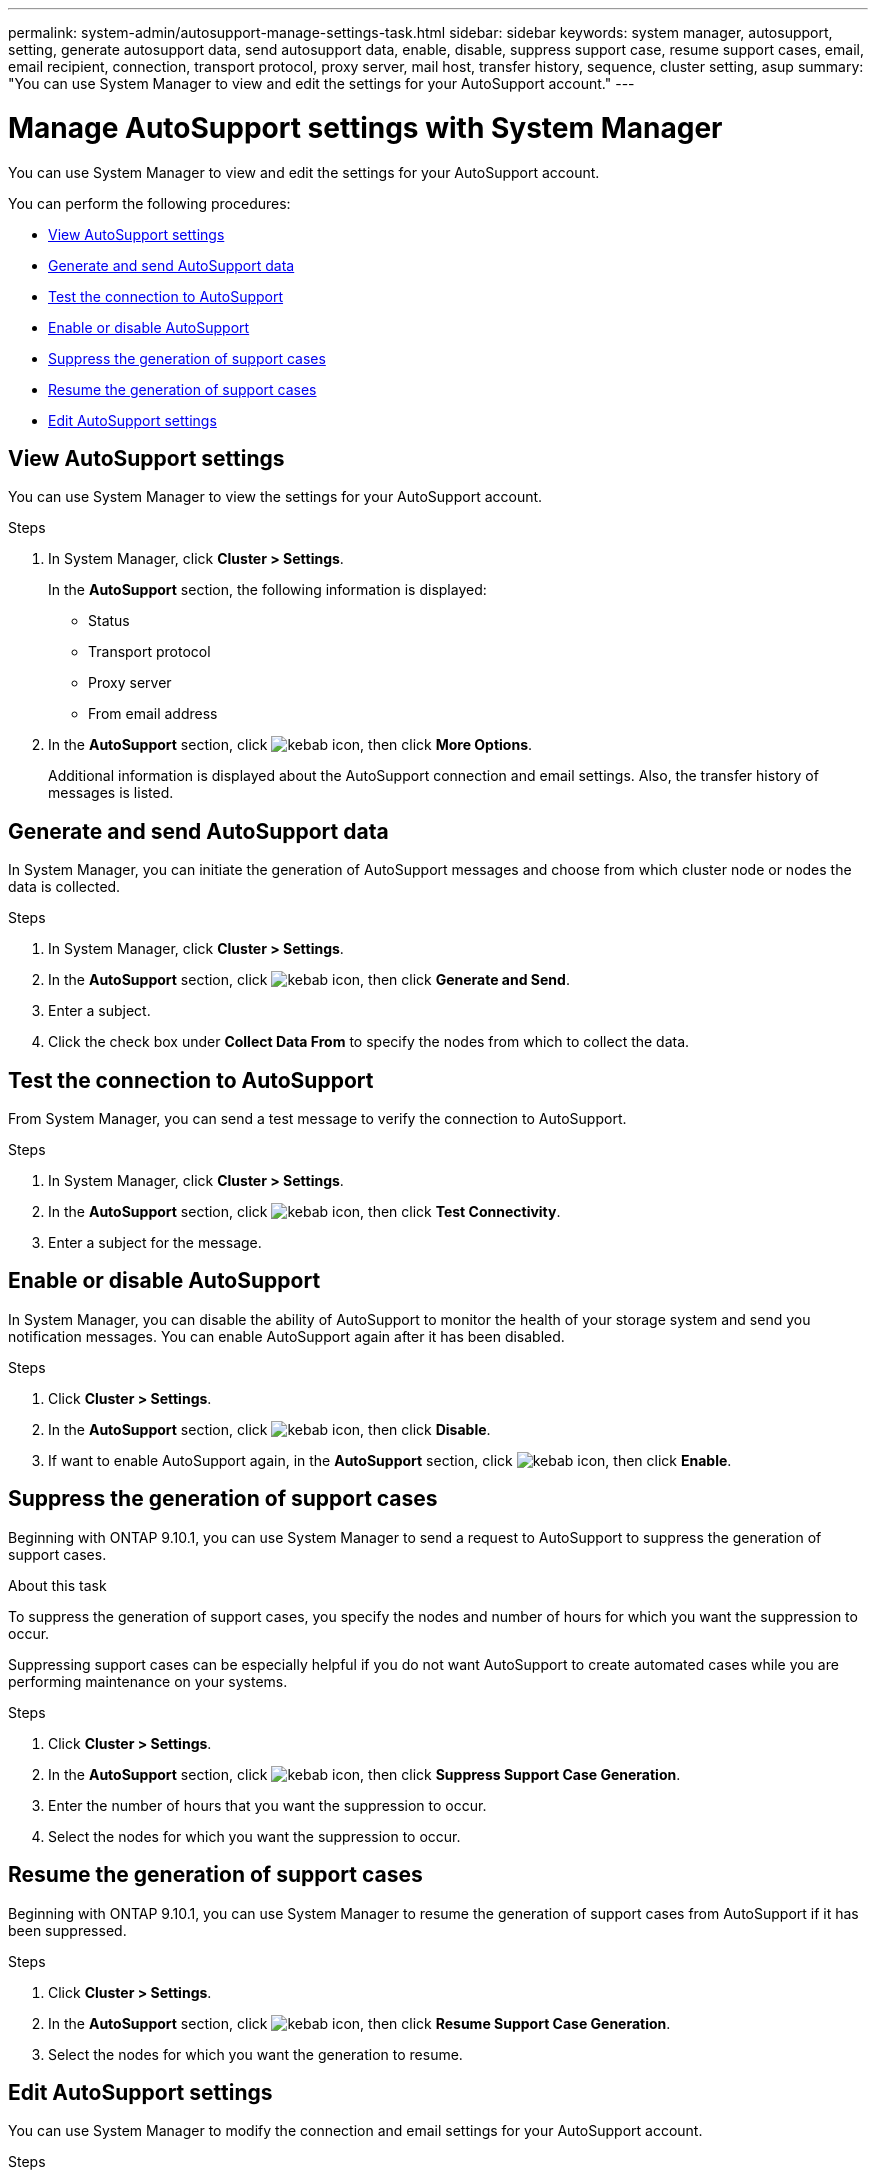 ---
permalink: system-admin/autosupport-manage-settings-task.html
sidebar: sidebar
keywords: system manager, autosupport, setting, generate autosupport data, send autosupport data, enable, disable, suppress support case, resume support cases, email, email recipient, connection, transport protocol, proxy server, mail host, transfer history, sequence, cluster setting, asup
summary: "You can use System Manager to view and edit the settings for your AutoSupport account."
---

= Manage AutoSupport settings with System Manager

:icons: font
:imagesdir: ../media/

[.lead]
You can use System Manager to view and edit the settings for your AutoSupport account.

You can perform the following procedures:

* <<View AutoSupport settings>>
* <<Generate and send AutoSupport data>>
* <<Test the connection to AutoSupport>>
* <<Enable or disable AutoSupport>>
* <<Suppress the generation of support cases>>
* <<Resume the generation of support cases>>
* <<Edit AutoSupport settings>>

== View AutoSupport settings

You can use System Manager to view the settings for your AutoSupport account.

.Steps

. In System Manager, click *Cluster > Settings*.
+
In the *AutoSupport* section, the following information is displayed:
+
*	Status
+
*	Transport protocol
+
*	Proxy server
+
*	From email address

. In the *AutoSupport* section, click image:../media/icon_kabob.gif[kebab icon], then click *More Options*.
+
Additional information is displayed about the AutoSupport connection and email settings. Also, the transfer history of messages is listed.

== Generate and send AutoSupport data

In System Manager, you can initiate the generation of AutoSupport messages and choose from which cluster node or nodes the data is collected.

.Steps

.	In System Manager, click *Cluster > Settings*.

.	In the *AutoSupport* section,  click image:../media/icon_kabob.gif[kebab icon], then click *Generate and Send*.

.	Enter a subject.

.	Click the check box under *Collect Data From* to specify the nodes from which to collect the data.

== Test the connection to AutoSupport

From System Manager, you can send a test message to verify the connection to AutoSupport.

.Steps

. In System Manager, click *Cluster > Settings*.

.	In the *AutoSupport* section,  click image:../media/icon_kabob.gif[kebab icon], then click *Test Connectivity*.

.	Enter a subject for the message.

== Enable or disable AutoSupport

In System Manager, you can disable the ability of AutoSupport to monitor the health of your storage system and send you notification messages.  You can enable AutoSupport again after it has been disabled.

.Steps

.	Click *Cluster > Settings*.

.	In the *AutoSupport* section, click image:../media/icon_kabob.gif[kebab icon], then click *Disable*.

.	If want to enable AutoSupport again, in the *AutoSupport* section, click image:../media/icon_kabob.gif[kebab icon], then click *Enable*.

== Suppress the generation of support cases

Beginning with ONTAP 9.10.1, you can use System Manager to send a request to AutoSupport to suppress the generation of support cases.

.About this task

To suppress the generation of support cases, you specify the nodes and number of hours for which you want the suppression to occur.

Suppressing support cases can be especially helpful if you do not want AutoSupport to create automated cases while you are performing maintenance on your systems.

.Steps

.	Click *Cluster > Settings*.

.	In the *AutoSupport* section, click image:../media/icon_kabob.gif[kebab icon], then click *Suppress Support Case Generation*.

.	Enter the number of hours that you want the suppression to occur.

.	Select the nodes for which you want the suppression to occur.

== Resume the generation of support cases

Beginning with ONTAP 9.10.1, you can use System Manager to resume the generation of support cases from AutoSupport if it has been suppressed.

.Steps

.	Click *Cluster > Settings*.

.	In the *AutoSupport* section, click image:../media/icon_kabob.gif[kebab icon], then click *Resume Support Case Generation*.

.	Select the nodes for which you want the generation to resume.

== Edit AutoSupport settings

You can use System Manager to modify the connection and email settings for your AutoSupport account.

.Steps

.	Click *Cluster > Settings*.

.	In the *AutoSupport* section, click image:../media/icon_kabob.gif[kebab icon], then click *More Options*.

.	In the *Connections* section or the *Email* section, click image:../media/icon_edit.gif[edit icon] to modify the setting for either section.

// JIRA IE-450

